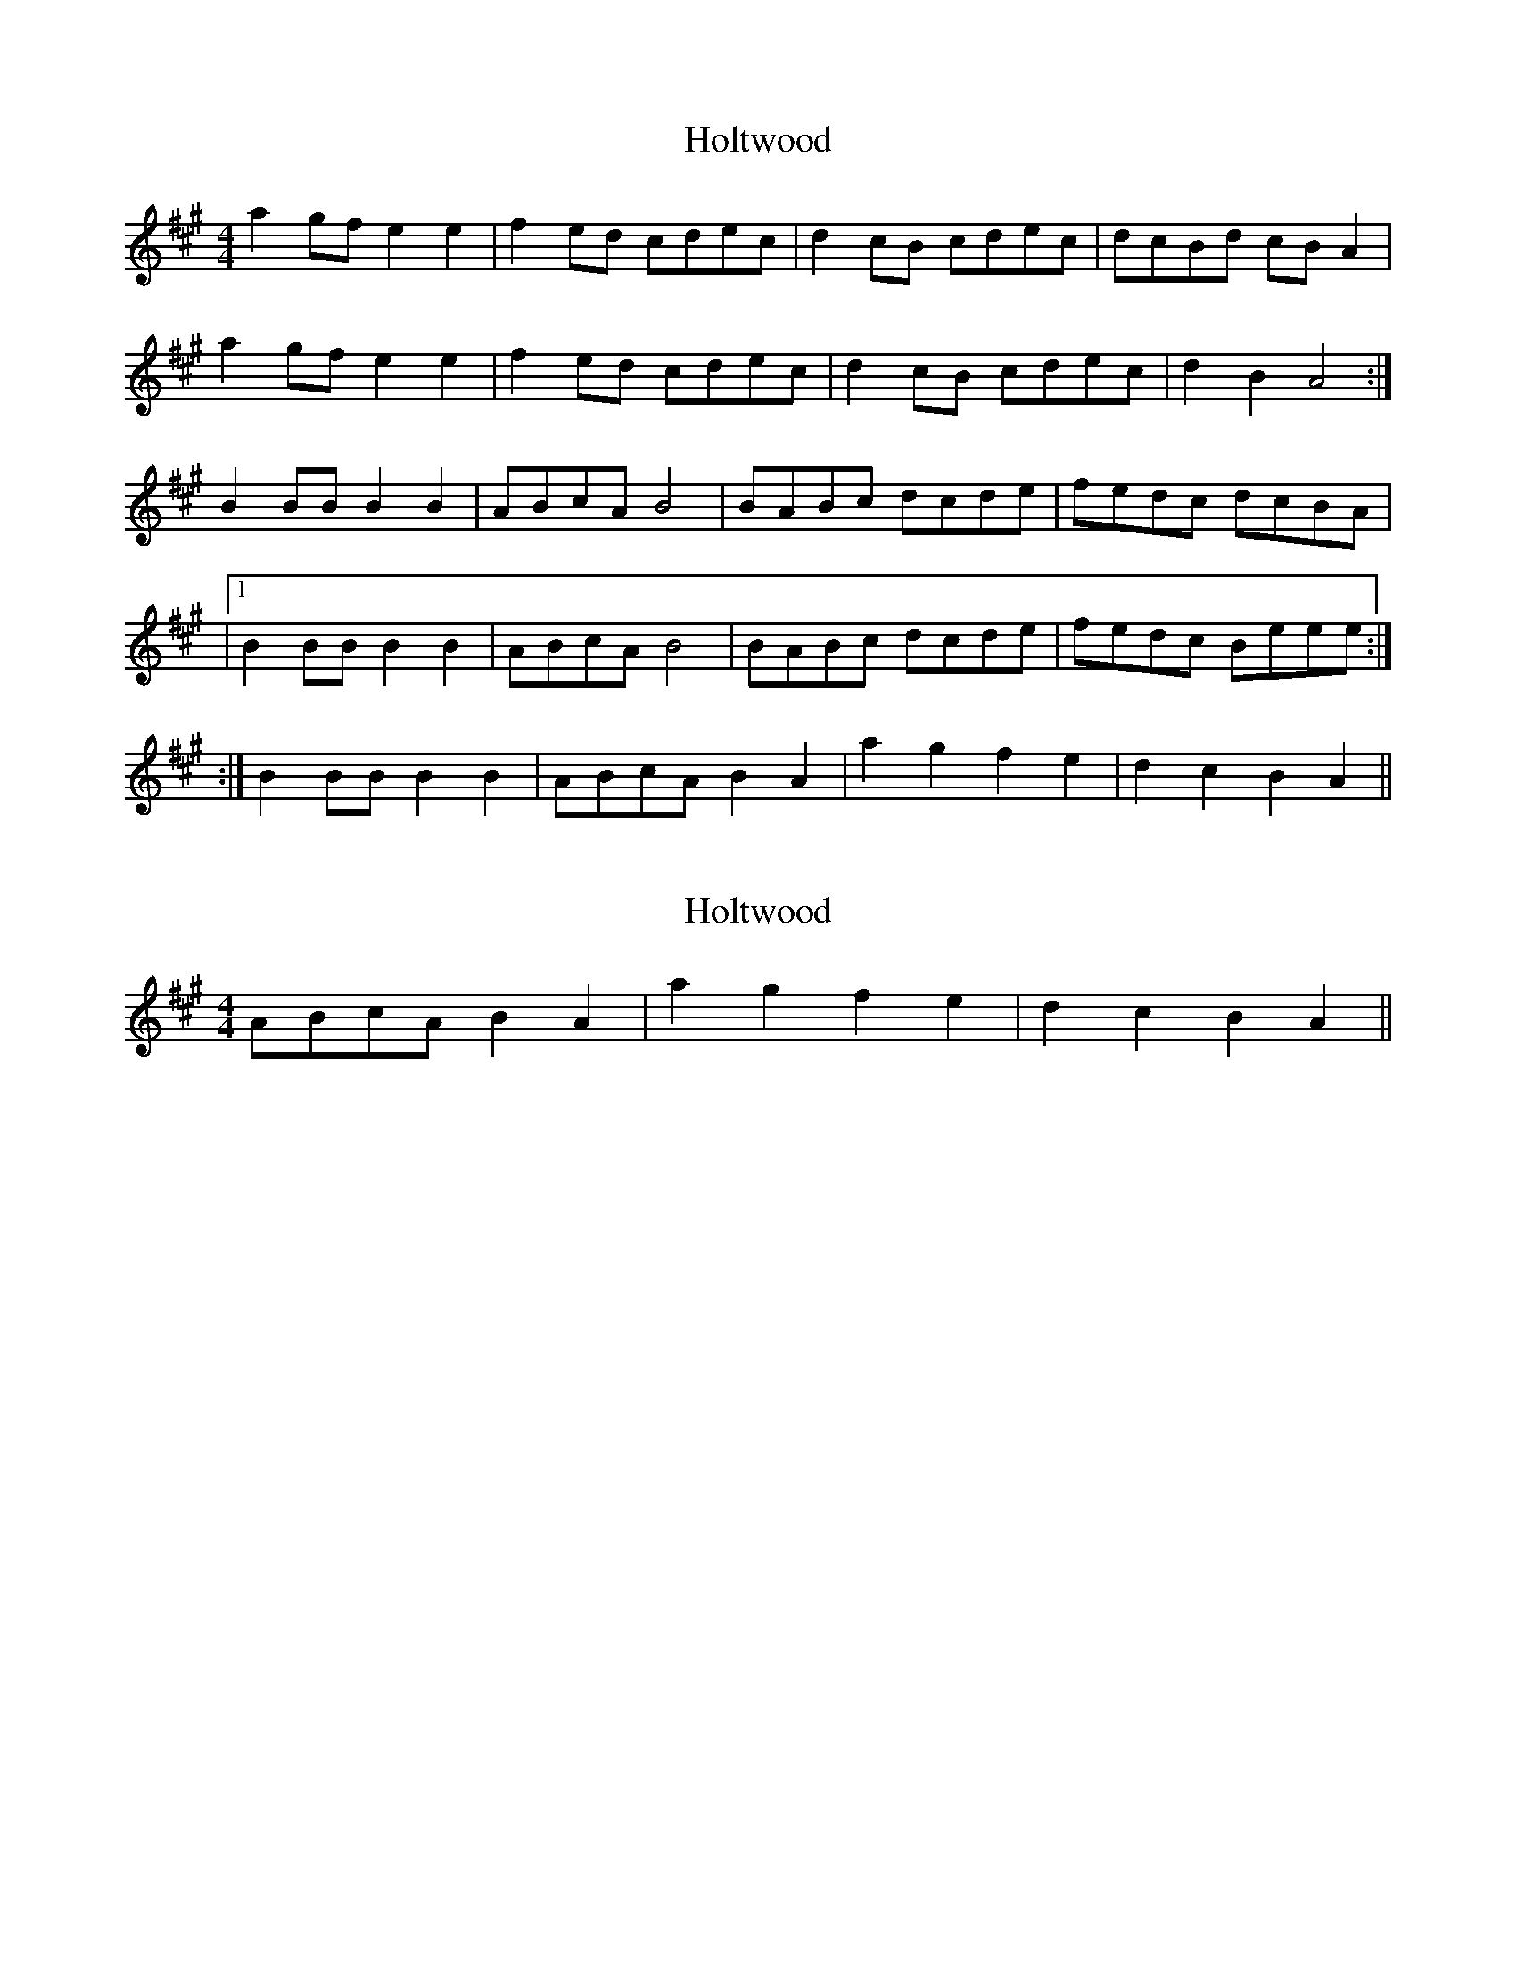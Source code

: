 X: 1
T: Holtwood
Z: Innocent Bystander
S: https://thesession.org/tunes/4526#setting4526
R: reel
M: 4/4
L: 1/8
K: Amaj
a2gf e2e2|f2ed cdec|d2cB cdec|dcBd cBA2|
a2gf e2e2|f2ed cdec|d2cB cdec|d2B2A4:|
B2BB B2B2|ABcA B4|BABc dcde|fedc dcBA|
|1 B2BBB2B2|ABcAB4|BABc dcde|fedc Beee:|
:| 2 B2BBB2B2|ABcAB2A2|a2g2 f2e2|d2c2 B2A2||
X: 2
T: Holtwood
Z: Jess A
S: https://thesession.org/tunes/4526#setting17121
R: reel
M: 4/4
L: 1/8
K: Amaj
ABcA B2A2|a2g2 f2e2|d2c2 B2A2||
X: 3
T: Holtwood
Z: Jess A
S: https://thesession.org/tunes/4526#setting17122
R: reel
M: 4/4
L: 1/8
K: Amaj
a2gf e2e2|f2ed cdec|d2cB cdec|dcBd cBA2|a2gf e2e2|f2ed cdec|d2cB cdec|d2B2A4:|B2BB B2B2|ABcA B4|BABc dcde|fedc dcBA|B2BB B2B2|ABcA B4|BABc dcde|fedc Beee|B2BB B2B2|ABcA B4|BABc dcde|fedc dcBA|B2BB B2B2|ABcA B2A2|a2g2 f2e2|d2c2 B2A2||
